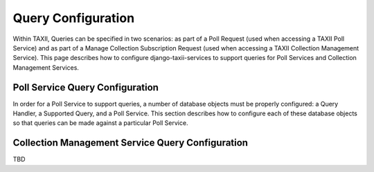 Query Configuration
===================

Within TAXII, Queries can be specified in two scenarios: as part of a Poll Request (used when accessing a TAXII Poll
Service) and as part of a Manage Collection Subscription Request (used when accessing a TAXII Collection Management
Service). This page describes how to configure django-taxii-services to support queries for Poll Services and
Collection Management Services.

Poll Service Query Configuration
--------------------------------

In order for a Poll Service to support queries, a number of database objects must be properly configured:
a Query Handler, a Supported Query, and a Poll Service. This section describes how to configure each of these database
objects so that queries can be made against a particular Poll Service.


Collection Management Service Query Configuration
-------------------------------------------------

TBD